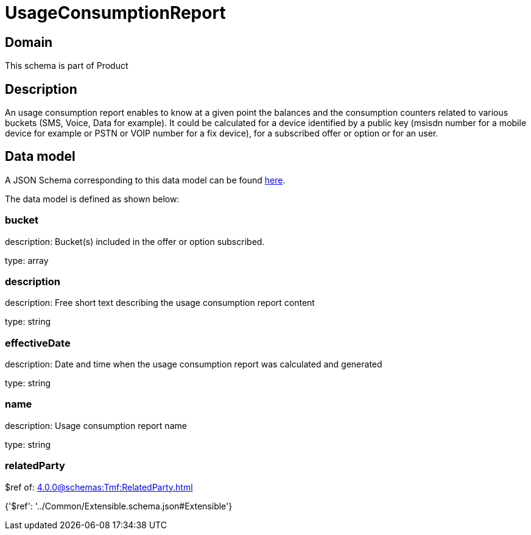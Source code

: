 = UsageConsumptionReport

[#domain]
== Domain

This schema is part of Product

[#description]
== Description

An usage consumption report enables to know at a given point the balances and the consumption counters related to various buckets (SMS, Voice, Data for example). It could be calculated for a device identified by a public key (msisdn number for a mobile device for example or PSTN or VOIP number for a fix device), for a subscribed offer or option or for an user.


[#data_model]
== Data model

A JSON Schema corresponding to this data model can be found https://tmforum.org[here].

The data model is defined as shown below:


=== bucket
description: Bucket(s) included in the offer or option subscribed.

type: array


=== description
description: Free short text describing the usage consumption report content

type: string


=== effectiveDate
description: Date and time when the usage consumption report was calculated and generated

type: string


=== name
description: Usage consumption report name

type: string


=== relatedParty
$ref of: xref:4.0.0@schemas:Tmf:RelatedParty.adoc[]


{&#x27;$ref&#x27;: &#x27;../Common/Extensible.schema.json#Extensible&#x27;}